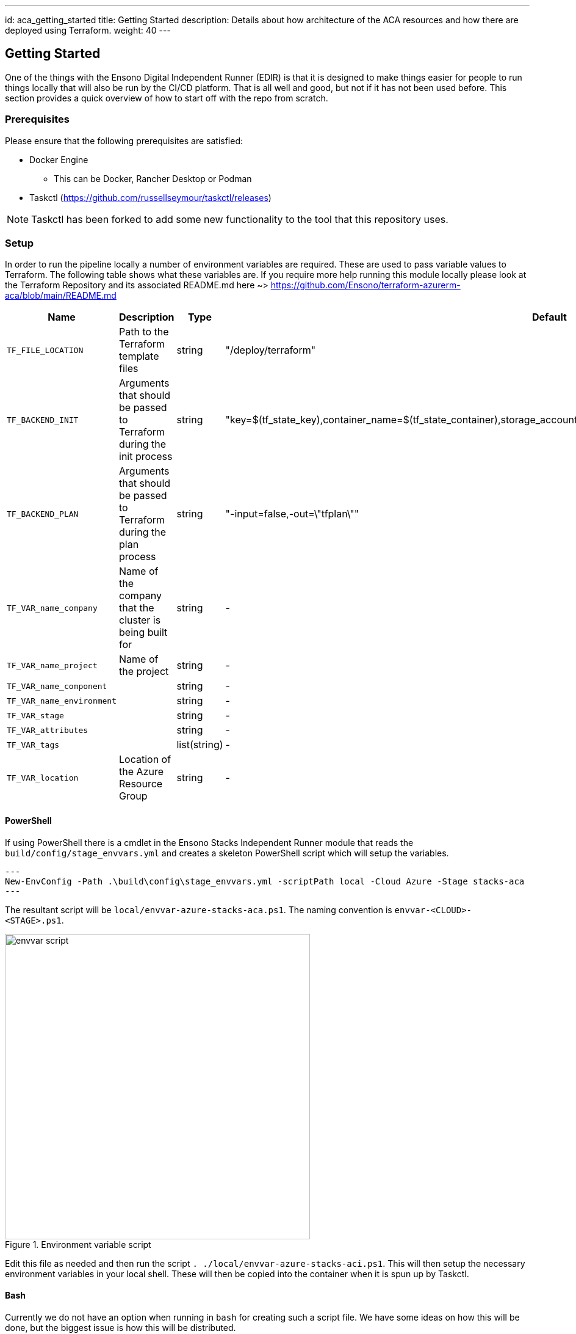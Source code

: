 ---
id: aca_getting_started
title: Getting Started
description: Details about how architecture of the ACA resources and how there are deployed using Terraform.
weight: 40
---

== Getting Started

One of the things with the Ensono Digital Independent Runner (EDIR) is that it is designed to make things easier for people to run things locally that will also be run by the CI/CD platform. That is all well and good, but not if it has not been used before. This section provides a quick overview of how to start off with the repo from scratch.

=== Prerequisites

Please ensure that the following prerequisites are satisfied:

* Docker Engine
** This can be Docker, Rancher Desktop or Podman
* Taskctl (https://github.com/russellseymour/taskctl/releases)

NOTE: Taskctl has been forked to add some new functionality to the tool that this repository uses.

=== Setup

In order to run the pipeline locally a number of environment variables are required. These are used to pass variable values to Terraform. The following table shows what these variables are. If you require more help running this module locally please look at the Terraform Repository and its associated README.md here ~> https://github.com/Ensono/terraform-azurerm-aca/blob/main/README.md

[cols="2,3,1,3,2,2",options="header",stripes=even]
|===
| Name                        | Description                                                                 | Type           | Default | Example | Required
| `TF_FILE_LOCATION`     | Path to the Terraform template files                                        | string              | "/deploy/terraform"      | -      | [green]#icon:check[]#
| `TF_BACKEND_INIT`      | Arguments that should be passed to Terraform during the init process        | string              | "key=$(tf_state_key),container_name=$(tf_state_container),storage_account_name=$(tf_state_storage),resource_group_name=$(tf_state_rg)       | -      | [green]#icon:check[]#
| `TF_BACKEND_PLAN`      | Arguments that should be passed to Terraform during the plan process        | string              | "-input=false,-out=\"tfplan\""      | -       | [green]#icon:check[]# 
| `TF_VAR_name_company`      | Name of the company that the cluster is being built for                     |  string              | - | "myCompany"      | [green]#icon:check[]#
| `TF_VAR_name_project`      | Name of the project                                                         |   string             | - | "myProject"        | [green]#icon:check[]#
| `TF_VAR_name_component`    |                                                                             |   string             | - | "myComponent"     | [green]#icon:check[]#
| `TF_VAR_name_environment`  |                                                                             |   string             | -       | "myEnv"       | [green]#icon:check[]#
| `TF_VAR_stage`             |                                                                             |   string             | -       | "myStage"       | [green]#icon:check[]#
| `TF_VAR_attributes`        |                                                                             |   string             | -       | -       | [red]#icon:times[]# 
| `TF_VAR_tags`              |                                                                             |    list(string)          | -       | -            | [red]#icon:times[]# 
| `TF_VAR_location`          | Location of the Azure Resource Group                                        | string         | -       | "UKSouth" | [green]#icon:check[]#
|===


==== PowerShell

If using PowerShell there is a cmdlet in the Ensono Stacks Independent Runner module that reads the `build/config/stage_envvars.yml` and creates a skeleton PowerShell script which will setup the variables.

[source,powershell,linenums]
---
New-EnvConfig -Path .\build\config\stage_envvars.yml -scriptPath local -Cloud Azure -Stage stacks-aca
---

The resultant script will be `local/envvar-azure-stacks-aca.ps1`. The naming convention is `envvar-<CLOUD>-<STAGE>.ps1`.

.Environment variable script
image::images/envvar-script.png[width=500]

Edit this file as needed and then run the script `. ./local/envvar-azure-stacks-aci.ps1`. This will then setup the necessary environment variables in your local shell. These will then be copied into the container when it is spun up by Taskctl.

==== Bash

Currently we do not have an option when running in `bash` for creating such a script file. We have some ideas on how this will be done, but the biggest issue is how this will be distributed.

=== Running the Pipelines

Now that the environment has been configured the pipelines can be run.

[cols="1,4",options=header,stripes=even]
|===
| # | Command
| 1 | `taskctl lint`
| 2 | `taskctl infrastructure`
| 3 | `taskctl tests`
| 4 | `taskctl docs`
|===

These pipelines can be run in any order based on the task that needs to be accomplished. In addition to these any of the tasks, as described in <<Pipeline>> can be executed.
